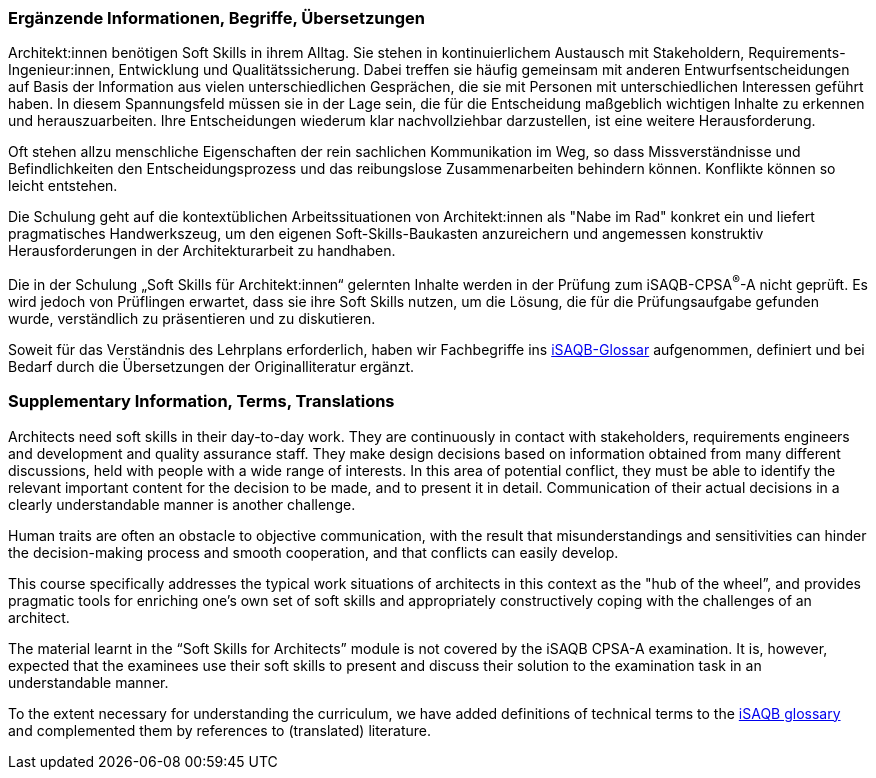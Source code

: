 // tag::DE[]
=== Ergänzende Informationen, Begriffe, Übersetzungen

Architekt:innen benötigen Soft Skills in ihrem Alltag. Sie stehen in kontinuierlichem Austausch mit Stakeholdern, Requirements-Ingenieur:innen, Entwicklung und Qualitätssicherung. Dabei treffen sie häufig gemeinsam mit anderen Entwurfsentscheidungen auf Basis der Information aus vielen unterschiedlichen Gesprächen, die sie mit Personen mit unterschiedlichen Interessen geführt haben. In diesem Spannungsfeld müssen sie in der Lage sein, die für die Entscheidung maßgeblich wichtigen Inhalte zu erkennen und herauszuarbeiten. Ihre Entscheidungen wiederum klar nachvollziehbar darzustellen, ist eine weitere Herausforderung.

Oft stehen allzu menschliche Eigenschaften der rein sachlichen Kommunikation im Weg, so dass Missverständnisse und Befindlichkeiten den Entscheidungsprozess und das reibungslose Zusammenarbeiten behindern können. Konflikte können so leicht entstehen.

Die Schulung geht auf die kontextüblichen Arbeitssituationen von Architekt:innen als "Nabe im Rad" konkret ein und liefert pragmatisches Handwerkszeug, um den eigenen Soft-Skills-Baukasten anzureichern und angemessen konstruktiv Herausforderungen in der Architekturarbeit zu handhaben.

Die in der Schulung „Soft Skills für Architekt:innen“ gelernten Inhalte werden in der Prüfung zum iSAQB-CPSA^(R)^-A nicht geprüft. Es wird jedoch von Prüflingen erwartet, dass sie ihre Soft Skills nutzen, um die Lösung, die für die Prüfungsaufgabe gefunden wurde, verständlich zu präsentieren und zu diskutieren.

Soweit für das Verständnis des Lehrplans erforderlich, haben wir Fachbegriffe ins https://github.com/isaqb-org/glossary[iSAQB-Glossar] aufgenommen, definiert und bei Bedarf durch die Übersetzungen der Originalliteratur ergänzt.

// end::DE[]

// tag::EN[]
=== Supplementary Information, Terms, Translations

Architects need soft skills in their day-to-day work. They are continuously in contact with stakeholders, requirements engineers and development and quality assurance staff. They make design decisions based on information obtained from many different discussions, held with people with a wide range of interests. In this area of potential conflict, they must be able to identify the relevant important content for the decision to be made, and to present it in detail. Communication of their actual decisions in a clearly understandable manner is another challenge.

Human traits are often an obstacle to objective communication, with the result that misunderstandings and sensitivities can hinder the decision-making process and smooth cooperation, and that conflicts can easily develop.

This course specifically addresses the typical work situations of architects in this context as the "hub of the wheel”, and provides pragmatic tools for enriching one’s own set of soft skills and appropriately constructively coping with the challenges of an architect.

The material learnt in the “Soft Skills for Architects” module is not covered by the iSAQB CPSA-A examination. It is, however, expected that the examinees use their soft skills to present and discuss their solution to the examination task in an understandable manner.

To the extent necessary for understanding the curriculum, we have added definitions of technical terms to the https://github.com/isaqb-org/glossary[iSAQB glossary] and complemented them by references to (translated) literature.
// end::EN[]



